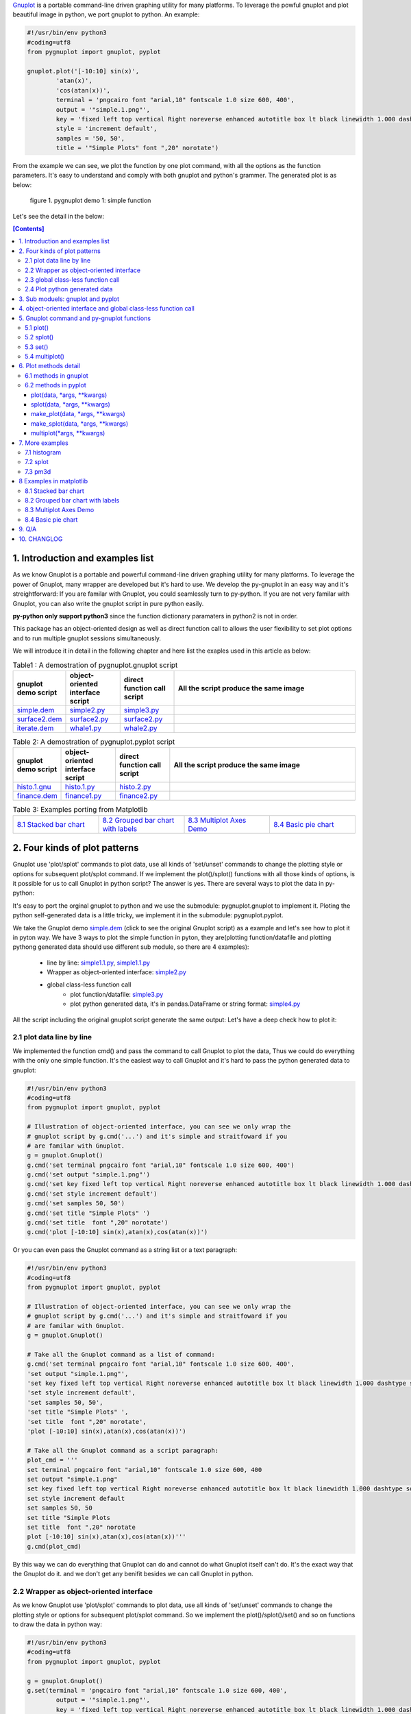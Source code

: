 .. meta::
   :description: gnuplot plotting backend for python.
   :keywords: gnuplot, py-gnuplot, pandas, python, plot


`Gnuplot`_ is a portable command-line driven graphing utility for many
platforms. To leverage the powful gnuplot and plot beautiful image in python,
we port gnuplot to python. An example:

..
    cmd2img:: python3
    :image: simple.1.png

.. code-block:: python

    #!/usr/bin/env python3
    #coding=utf8
    from pygnuplot import gnuplot, pyplot

    gnuplot.plot('[-10:10] sin(x)',
            'atan(x)',
            'cos(atan(x))',
            terminal = 'pngcairo font "arial,10" fontscale 1.0 size 600, 400',
            output = '"simple.1.png"',
            key = 'fixed left top vertical Right noreverse enhanced autotitle box lt black linewidth 1.000 dashtype solid',
            style = 'increment default',
            samples = '50, 50',
            title = '"Simple Plots" font ",20" norotate')

From the example we can see, we plot the function by one plot command, with
all the options as the function parameters. It's easy to understand and comply
with both gnuplot and python's grammer. The generated plot is as below:

.. figure:: http://gnuplot.sourceforge.net/demo/simple.1.png 

   figure 1. pygnuplot demo 1: simple function

Let's see the detail in the below:

.. _Gnuplot: http://www.gnuplot.info/
.. contents:: [Contents]
   :depth: 3

1. Introduction and examples list
===================================

As we know Gnuplot is a portable and powerful command-line driven graphing
utility for many platforms. To leverage the power of Gnuplot, many wrapper are
developed but it's hard to use. We develop the py-gnuplot in an easy way and
it's streightforward: If you are familar with Gnuplot, you could seamlessly
turn to py-python. If you are not very familar with Gnuplot, you can also
write the gnuplot script in pure python easily.

**py-python only support python3** since the function dictionary paramaters in
python2 is not in order.

This package has an object-oriented design as well as direct function call to
allows the user flexibility to set plot options and to run multiple gnuplot
sessions simultaneously.

We will introduce it in detail in the following chapter and here list the
exaples used in this article as below:

.. _Table1:

.. list-table:: Table1 : A demostration of pygnuplot.gnuplot script
   :widths: 15, 20, 20, 70
   :header-rows: 1

   * - gnuplot demo script
     - object-oriented interface script
     - direct function call script
     - All the script produce the same image
   * - `simple.dem`_
     - simple2.py_
     - simple3.py_
     - |simple.1.png|
   * - `surface2.dem`_
     - surface2.py_
     - surface2.py_
     - |surface2.9.png|
   * - `iterate.dem`_
     - whale1.py_
     - whale2.py_
     - |whale.png|

.. _Table2:

.. list-table:: Table 2: A demostration of pygnuplot.pyplot script
   :widths: 15, 20, 20, 70
   :header-rows: 1

   * - gnuplot demo script
     - object-oriented interface script
     - direct function call script
     - All the script produce the same image
   * - `histo.1.gnu`_
     - histo.1.py_
     - histo.2.py_
     - |histograms.1.png|
   * - `finance.dem`_
     - finance1.py_
     - finance2.py_
     - |finance.13.png|

.. list-table:: Table 3: Examples porting from Matplotlib
   :widths: 35, 35, 35, 35
   :header-rows: 0

   * - `8.1 Stacked bar chart`_ |sphx_glr_bar_stacked_001.png|
     - `8.2 Grouped bar chart with labels`_ |sphx_glr_barchart_001.png|
     - `8.3 Multiplot Axes Demo`_ |sphx_glr_axes_demo_001.png|
     - `8.4 Basic pie chart`_ |sphx_glr_pie_features_0011.png|

.. _simple.dem: http://gnuplot.sourceforge.net/demo/simple.1.gnu
.. _surface2.dem: http://gnuplot.sourceforge.net/demo/surface2.9.gnu
.. _histo.1.gnu: http://gnuplot.sourceforge.net/demo/histograms.1.gnu
.. _iterate.dem: http://gnuplot.sourceforge.net/demo/iterate.2.gnu
.. _finance.dem: http://gnuplot.sourceforge.net/demo/finance.13.gnu
.. |simple.1.png| image:: http://gnuplot.sourceforge.net/demo/simple.1.png
   :width: 180
.. |surface2.9.png| image:: http://gnuplot.sourceforge.net/demo/surface2.9.png
   :width: 180
.. |finance.13.png| image:: http://gnuplot.sourceforge.net/demo/finance.13.png
   :width: 180
.. |iterate.2.png| image:: http://gnuplot.sourceforge.net/demo/iterate.2.png
   :width: 180
.. |whale.png| image:: http://ayapin-film.sakura.ne.jp/Gnuplot/Pm3d/Part1/whale.png
   :width: 180
.. |histograms.1.png| image:: http://gnuplot.sourceforge.net/demo/histograms.1.png
   :width: 180
.. |sphx_glr_bar_stacked_001.png| image:: https://matplotlib.org/_images/sphx_glr_bar_stacked_001.png
   :width: 180
.. |sphx_glr_barchart_001.png| image:: https://matplotlib.org/_images/sphx_glr_barchart_001.png
   :width: 180
.. |sphx_glr_axes_demo_001.png| image:: https://matplotlib.org/_images/sphx_glr_axes_demo_001.png
   :width: 180
.. |sphx_glr_pie_features_0011.png| image:: https://matplotlib.org/_images/sphx_glr_pie_features_0011.png
   :width: 180

2. Four kinds of plot patterns
==============================

Gnuplot use 'plot/splot' commands to plot data, use all kinds of 'set/unset'
commands to change the plotting style or options for subsequent plot/splot
command. If we implement the plot()/splot() functions with all those kinds of
options, is it possible for us to call Gnuplot in python script? The answer is
yes. There are several ways to plot the data in py-python:

It's easy to port the orginal gnuplot to python and we use the submodule:
pygnuplot.gnuplot to implement it. Ploting the python self-generated data is a
little tricky, we implement it in the submodule: pygnuplot.pyplot.

We take the Gnuplot demo `simple.dem`_ (click to see the original Gnuplot
script) as a example and let's see how to plot it in pyton way. We have 3 ways
to plot the simple function in pyton, they are(plotting function/datafile and
plotting pythong generated data should use different sub module, so there are
4 examples):

    - line by line: simple1.1.py_, simple1.1.py_
    - Wrapper as object-oriented interface: simple2.py_
    - global class-less function call
        * plot function/datafile: simple3.py_
        * plot python generated data, it's in pandas.DataFrame or string
          format: simple4.py_

All the script including the original gnuplot script generate the same
output: Let's have a deep check how to plot it:

2.1 plot data line by line
----------------------------

We implemented the function cmd() and pass the command to call Gnuplot to plot
the data, Thus we could do everything with the only one simple function. It's
the easiest way to call Gnuplot and it's hard to pass the python generated
data to gnuplot:

.. _simple1.1.py:
..
    cmd2img:: python3
    :image: simple.1.png

.. code-block:: python

    #!/usr/bin/env python3
    #coding=utf8
    from pygnuplot import gnuplot, pyplot

    # Illustration of object-oriented interface, you can see we only wrap the
    # gnuplot script by g.cmd('...') and it's simple and straitfoward if you
    # are familar with Gnuplot.
    g = gnuplot.Gnuplot()
    g.cmd('set terminal pngcairo font "arial,10" fontscale 1.0 size 600, 400')
    g.cmd('set output "simple.1.png"')
    g.cmd('set key fixed left top vertical Right noreverse enhanced autotitle box lt black linewidth 1.000 dashtype solid')
    g.cmd('set style increment default')
    g.cmd('set samples 50, 50')
    g.cmd('set title "Simple Plots" ')
    g.cmd('set title  font ",20" norotate')
    g.cmd('plot [-10:10] sin(x),atan(x),cos(atan(x))')

Or you can even pass the Gnuplot command as a string list or a text paragraph:

.. _simple1.2.py:
..
    cmd2img:: python3
    :image: simple.1.png

.. code-block:: python

    #!/usr/bin/env python3
    #coding=utf8
    from pygnuplot import gnuplot, pyplot

    # Illustration of object-oriented interface, you can see we only wrap the
    # gnuplot script by g.cmd('...') and it's simple and straitfoward if you
    # are familar with Gnuplot.
    g = gnuplot.Gnuplot()

    # Take all the Gnuplot command as a list of command:
    g.cmd('set terminal pngcairo font "arial,10" fontscale 1.0 size 600, 400',
    'set output "simple.1.png"',
    'set key fixed left top vertical Right noreverse enhanced autotitle box lt black linewidth 1.000 dashtype solid',
    'set style increment default',
    'set samples 50, 50',
    'set title "Simple Plots" ',
    'set title  font ",20" norotate',
    'plot [-10:10] sin(x),atan(x),cos(atan(x))')

    # Take all the Gnuplot command as a script paragraph:
    plot_cmd = '''
    set terminal pngcairo font "arial,10" fontscale 1.0 size 600, 400
    set output "simple.1.png"
    set key fixed left top vertical Right noreverse enhanced autotitle box lt black linewidth 1.000 dashtype solid
    set style increment default
    set samples 50, 50
    set title "Simple Plots
    set title  font ",20" norotate
    plot [-10:10] sin(x),atan(x),cos(atan(x))'''
    g.cmd(plot_cmd)

By this way we can do everything that Gnuplot can do and cannot do what
Gnuplot itself can't do. It's the exact way that the Gnuplot do it. and we
don't get any benifit besides we can call Gnuplot in python.

2.2 Wrapper as object-oriented interface
----------------------------------------

As we know Gnuplot use 'plot/splot' commands to plot data, use all kinds of 'set/unset'
commands to change the plotting style or options for subsequent plot/splot
command. So we implement the plot()/splot()/set() and so on functions to draw
the data in python way:

.. _simple2.py:

..
    cmd2img:: python3
    :image: simple.1.png

.. code-block:: python

    #!/usr/bin/env python3
    #coding=utf8
    from pygnuplot import gnuplot, pyplot

    g = gnuplot.Gnuplot()
    g.set(terminal = 'pngcairo font "arial,10" fontscale 1.0 size 600, 400',
            output = '"simple.1.png"',
            key = 'fixed left top vertical Right noreverse enhanced autotitle box lt black linewidth 1.000 dashtype solid',
            style = 'increment default',
            samples = '50, 50',
            title = '"Simple Plots" font ",20" norotate')
    g.plot('[-10:10] sin(x),atan(x),cos(atan(x))')

We set the options before plot and then call plot to render the image. It's
equivalent to method 1 but seems muck like a python script.

2.3 global class-less function call
-----------------------------------

In above way we need to allocate a Gnuplot object and will use it whenever we
call Gnuplot function. It's convenient but sometimes we only need one the plot
command and don't want to hande the Gnuplot instance, this is a new way to
draw the same image:

.. _simple3.py:

..
    cmd2img:: python3
    :image: simple.1.png

.. code-block:: python

    #!/usr/bin/env python3
    #coding=utf8
    from pygnuplot import gnuplot, pyplot

    gnuplot.plot('[-10:10] sin(x),atan(x),cos(atan(x))',
            terminal = 'pngcairo font "arial,10" fontscale 1.0 size 600, 400',
            output = '"simple.1.png"',
            key = 'fixed left top vertical Right noreverse enhanced autotitle box lt black linewidth 1.000 dashtype solid',
            style = 'increment default',
            samples = '50, 50',
            title = '"Simple Plots" font ",20" norotate')

This generates exact the same output but is more simple and seems muck like a
python script.

2.4 Plot python generated data
-------------------------------

It's powerful for the above plot function. But they only can plot the
functions and data in file. How about plotting the python generated data?
We've developed another submodule pyplot and you use this summodule with the
same function, there only 2 differeces:

- Use the different submodule name: pyplot.
- plot()/splot() parameter has some differences, we always need pass the
  content of data as the first paramater of plot()/splot(): it could be either
  pandas.Dataframe format or pure string format, indeed if it's
  pandas.Dataframe format, we convert it using df.to_csv(sep = ' ') to convert
  it to the string.

.. _simple4.py:

..
    cmd2img:: python3
    :image: simple.1.png

.. code-block:: python

    #!/usr/bin/env python3
    #coding=utf8
    import numpy as np
    import pandas as pd
    from pygnuplot import gnuplot, pyplot

    # Illusration of submodule: pyplot, Note that we use the pyplot.plot()
    # insteading of gnuplot.plot() in the following line and the parameters
    # are a little difference. See detail in the following section.
    df = pd.DataFrame(np.random.randn(8,3))
    pyplot.plot(
            df.to_csv(sep = ' '), # You can call df directly,
            'using 1:2',
            'using 1:3',
            'using 1:4',
            terminal = 'pngcairo font "arial,10" fontscale 1.0 size 600, 400',
            output = '"simple.1.png"',
            key = 'fixed left top vertical Right noreverse enhanced autotitle box lt black linewidth 1.000 dashtype solid',
            style = 'increment default',
            samples = '50, 50',
            title = '"Simple Plots" font ",20" norotate')

3. Sub moduels: gnuplot and pyplot
==================================

We develop two submodule for different use cases:

    * gnuplot: To plot the functions and file data as in gnuplot. 
    * pyplot: To plot the data generated in python itself, normally it's in
      `pandas dataframe`_ format.

.. _pandas dataframe: https://pandas.pydata.org/

For each submodule, we both have an object-oriented interface (via class
Gnuplot) and a few global class-less functions (plot(), splotlot3d(),
multiplot()).

Let's see what's the difference with more examples(Click the script name to
see the whole script) in section3:

4. object-oriented interface and global class-less function call
=================================================================

As we see in section 1, we have several types of script to plot the data, but
they could be classified as two types:

    * object-oriented interface: It's simple wrapper for gnuplot, every
      gnuplot instance is a Gnuplot object and every Gnuplot command is a
      line of python directive. It plot the data in sequence as in gnuplot:
      1) we set the option at first; 2) plot the subplot; 3) multiplot the
      whole plot;

    * global class-less function call: It refer to the syntax of matplotlib
      and mplfinance, only a few single function could plot what you want.
      We add two extra function: make_plot()/make_splot() to prepare the
      subplot and then call the multiplot() at the end. It seems much alike
      the matplotlib does.

The same functions could be achieved by both kinds of call way,
object-oriented interface call is object-oriented and global class-less
function call is simple, it's your up to decide which way to use.

See the difference with the following examples(Both produce the same
output). From the following two example for object-oriented interface call
and global class-less function call, we can see:

finance example with object-oriented interface call:

.. _finance1.py:

..
    cmd2img:: python3
    :image: finance.13.png

.. code-block:: python

    #!/usr/bin/env python3
    #coding=utf8
    from pygnuplot import gnuplot, pyplot
    import pandas as pd

    # A demostration to generate pandas data frame data in python.
    df = pd.read_csv('finance.dat', sep='\t', index_col = 0, parse_dates = True,
            names = ['date', 'open','high','low','close', 'volume','volume_m50',
                'intensity','close_ma20','upper','lower '])

    # make subplot at first, now there is still no real plot.
    g = pyplot.Gnuplot(output = '"finance.13.png"',
            term = 'pngcairo font "arial,10" fontscale 1.0 size 900, 600',
            multiplot = "")

    g.plot(df,
            'using 0:2:3:4:5 notitle with candlesticks lt 8',
            'using 0:9 notitle with lines lt 3',
            'using 0:10 notitle with lines lt 1',
            'using 0:11 notitle with lines lt 2',
            'using 0:8 axes x1y2 notitle with lines lt 4',
            logscale = 'y',
            yrange = '[75:105]',
            ytics = '(105, 100, 95, 90, 85, 80)',
            xrange = '[50:253]',
            grid = 'xtics ytics',
            lmargin = '9',
            rmargin = '2',
            format = 'x ""',
            xtics = '(66, 87, 109, 130, 151, 174, 193, 215, 235)',
            title = '"Change to candlesticks"',
            size = ' 1, 0.7',
            origin = '0, 0.3',
            bmargin = '0',
            ylabel = '"price" offset 1',
            label = ['1 "Acme Widgets" at graph 0.5, graph 0.9 center front',
                '2 "Courtesy of Bollinger Capital" at graph 0.01, 0.07',
                '3 "  www.BollingerBands.com" at graph 0.01, 0.03']
            )

    g.plot(df.to_csv(sep = ' '),
            'using 0:($6/10000) notitle with impulses lt 3',
            'using 0:($7/10000) notitle with lines lt 1',
            bmargin = '',
            size = '1.0, 0.3',
            origin = '0.0, 0.0',
            tmargin = '0',
            nologscale = 'y',
            autoscale = 'y',
            format = ['x', 'y "%1.0f"'],
            ytics = '500',
            xtics = '("6/03" 66, "7/03" 87, "8/03" 109, "9/03" 130, "10/03" 151, "11/03" 174, "12/03" 193, "1/04" 215, "2/04" 235)',
            ylabel = '"volume (0000)" offset 1')

finance with global class-less function call:

.. _finance2.py:

..
    cmd2img:: python3
    :image: finance.13.png

.. code-block:: python

    #!/usr/bin/env python3
    #coding=utf8
    from pygnuplot import gnuplot, pyplot
    import pandas as pd

    # A demostration to generate pandas data frame data in python.
    df = pd.read_csv('examples/finance.dat', sep='\t', index_col = 0, parse_dates = True,
            names = ['date', 'open','high','low','close', 'volume','volume_m50',
                'intensity','close_ma20','upper','lower '])

    # make subplot at first, now there is still no real plot.
    sub1 = pyplot.make_plot(df.to_csv(sep = ' '),
            'using 0:2:3:4:5 notitle with candlesticks lt 8',
            'using 0:9 notitle with lines lt 3',
            'using 0:10 notitle with lines lt 1',
            'using 0:11 notitle with lines lt 2',
            'using 0:8 axes x1y2 notitle with lines lt 4',
            logscale = 'y',
            yrange = '[75:105]',
            ytics = '(105, 100, 95, 90, 85, 80)',
            xrange = '[50:253]',
            grid = 'xtics ytics',
            lmargin = '9',
            rmargin = '2',
            format = 'x ""',
            xtics = '(66, 87, 109, 130, 151, 174, 193, 215, 235)',
            title = '"Change to candlesticks"',
            size = ' 1, 0.7',
            origin = '0, 0.3',
            bmargin = '0',
            ylabel = '"price" offset 1',
            label = ['1 "Acme Widgets" at graph 0.5, graph 0.9 center front',
                '2 "Courtesy of Bollinger Capital" at graph 0.01, 0.07',
                '3 "  www.BollingerBands.com" at graph 0.01, 0.03']
            )

    sub2 = pyplot.make_plot(df.to_csv(sep = ' '),
            'using 0:($6/10000) notitle with impulses lt 3',
            'using 0:($7/10000) notitle with lines lt 1',
            bmargin = '',
            size = '1.0, 0.3',
            origin = '0.0, 0.0',
            tmargin = '0',
            nologscale = 'y',
            autoscale = 'y',
            format = ['x', 'y "%1.0f"'],
            ytics = '500',
            xtics = '("6/03" 66, "7/03" 87, "8/03" 109, "9/03" 130, "10/03" 151, "11/03" 174, "12/03" 193, "1/04" 215, "2/04" 235)',
            ylabel = '"volume (0000)" offset 1')

    # plot at one time.
    pyplot.multiplot(sub1, sub2,
            output = '"finance.13.png"',
            term = 'pngcairo font "arial,10" fontscale 1.0 size 900, 600')

Both script generated the same output:

.. image:: http://gnuplot.sourceforge.net/demo/finance.13.png

Let's see what's the difference with more examples(Click the script name to
see the whole script) in Table1_ and Table2_:

5. Gnuplot command and py-gnuplot functions
============================================

The principle is if you can write Gnuplot script, you can write py-gnuplot.
There is 1-1 mapping between almost all Gnuplot command and python function;

Gnuplot commands are mapped to py-python function. Gnuplot has many Commands
but there is only a few ones which are related plot. We will portting more and
more commands and now the following commands are available.

5.1 plot()
-----------

plot is the primary command for drawing plots with gnuplot::

    plot {<ranges>} <plot-element> {, <plot-element>, <plot-element>}

    # Examples:
    plot sin(x)
    plot sin(x), cos(x)
    plot "datafile.1" with lines, "datafile.2" with points

We port it as a function in py-python and the plot-element is passed as
variable parameters, please be noted that the plot-element should be in the
single quotation marks:

.. code-block:: python

    #!/usr/bin/env python3
    #coding=utf8
    from pygnuplot import gnuplot, pyplot

    # gnuplot.plot() is definied as:
    # def plot(*args, **kwargs)

    # usage examples, please note that we didn't give the
    # output so # could only see the image flash on the
    # screen. Will introduce how to output the image to
    # files.
    gnuplot.plot('sin(x)')
    gnuplot.plot('sin(x)', 'cos(x)')
    gnuplot.plot('"datafile.1" with lines',
                '"datafile.2" with points')

Note: Submodule gnuplot and submodule pyplot have only one difference in
plot():

    - gnuplot.plot() support functions and file name as input data
    - while pyplot.plot() support string or pandas dataframe data type,
      Further more it must be the first parameter.

If we generate the data in the python insteading using the exist funtions and
datafile, we should use pyplot to plot the data, for example:

.. code-block:: python

    #!/usr/bin/env python3
    #coding=utf8
    from pygnuplot import gnuplot, pyplot

    # pyplot.plot() is definied as:
    # def plot(df.to_csv(), *args, **kwargs)

    # usage examples, please note that we didn't give the output so could only
    # see the image flash on the screen. Will introduce how to output the
    # image to files.
    df = pd.DataFrame(data = {'col1': [1, 2],
                              'col2': [3, 4],
                              'col3': [5, 6]})
    gnuplot.plot(df, 'using 1:2 with lines', 'using 1:3 with points')


5.2 splot()
------------

splot is the command for drawing 3D plots::

    splot {<ranges>}
    {<iteration>}
    <function> | {{<file name> | <datablock name>} {datafile-modifiers}}

    # Examples:
    splot sin(sqrt(x**2+y**2))/sqrt(x**2+y**2)
    splot ’<file_name>’

We port it as a function splot() in py-python and the plot-element is passed
as variable parameters, please be noted that the plot-element should be in the
single quotation marks:

.. code-block:: python

    #!/usr/bin/env python3
    #coding=utf8
    from pygnuplot import gnuplot, pyplot

    # gnuplot.splot() is definied as:
    # def splot(*args, **kwargs)

    # usage examples, please note that we didn't give the output so
    # could only see the image flash on the screen. Will introduce
    # how to output the image to files.
    gnuplot.splot('sin(sqrt(x**2+y**2))/sqrt(x**2+y**2)')
    gnuplot.splot('"<file_name>"')

5.3 set()
----------

The set command can be used to set lots of options in gnuplot. for example::

    set xtics offset 0,graph 0.05
    set label "y=x" at 1,2
    set label 2 "S" at graph 0.5,0.5 center font "Symbol,24"
    set label 3 "y=x^2" at 2,3,4 right

In py-gnuplot we use dictionary parameter to pass them to plot() function, We
use each option name as the key, the option value as the dictionary value.
If some option contain an iteration clause, we use list as the dictionary value,
then the above set command could be writen as::

    xtics = 'offset 0,graph 0.05'
    labes = ['"y=x" at 1,2',
             '2 "S" at graph 0.5,0.5 center font "Symbol,24"',
             '3 "y=x^2" at 2,3,4 right']

For example the following Gnuplot script::

    set boxwidth 0.9 relative
    set style fill solid 1.0
    set label "y=x" at 1,2
    set label 2 "S" at graph 0.5,0.5 center font "Symbol,24"
    set label 3 "y=x^2" at 2,3,4 right
    plot ’file.dat’ with boxes

could be implemented as the following:

.. code-block:: python

    #!/usr/bin/env python3
    #coding=utf8
    from pygnuplot import gnuplot, pyplot

    # style is passed as function dictionary parameter
    gnuplot.plot('"file.dat’with boxes',
                boxwidth = '0.9 relative',
                style = 'fill solid 1.0',
                labes = ['"y=x" at 1,2',
                '2 "S" at graph 0.5,0.5 center font "Symbol,24"',
                '3 "y=x^2" at 2,3,4 right'])

By default, Gnuplot display the output to the standard output. The set term
and output command redirects the display to the specified file or device::

    set terminal pngcairo font "arial,10" fontscale 1.0 size 600, 400
    set output "test.png"

Then if we want to redirect the image to a file, we could do that by giving
the term and output parameters:

.. code-block:: python

    #!/usr/bin/env python3
    #coding=utf8
    from pygnuplot import gnuplot, pyplot

    # style is passed as function dictionary parameter
    gnuplot.plot('"file.dat’with boxes',
                boxwidth = '0.9 relative',
                style = 'fill solid 1.0',
                labes = ['"y=x" at 1,2',
                '2 "S" at graph 0.5,0.5 center font "Symbol,24"',
                '3 "y=x^2" at 2,3,4 right'],
                output = '"finance.13.png"',
                term = 'pngcairo font "arial,10" fontscale 1.0 size 900, 600')


5.4 multiplot()
----------------

In Gnuplot, multiplot is not a command but a option to enable multiplot mode.
But we use it as a seperate function multiplot() to plot several data next to
each other on the same page or screen window::

    def multiplot(\*args, \*\*kwargs):
        @args: the subplot object list;
        @kwargs: the setting options that need to be set before call plot;

    def make_plot(\*args, \*\*kwargs)
        The parameter definition is the same as plot(), but it doesn't plot
        the data really, it only return the plot dictionary for later
        multiplot() use.

    def make_splot(\*args, \*\*kwargs)
        The parameter definition is the same as splot(), but it doesn't plot
        the data really, it only return the plot dictionary for later
        multiplot() use.

Before call multiplot() we must generate the subplot object by calling
make_plot()/make_splot(), It is much like mplfinance.make_addplot(), it only
add the subplot command for further call:

.. code-block:: python

    #!/usr/bin/env python3
    #coding=utf8
    from pygnuplot import gnuplot, pyplot

    sub1 = gnuplot.make_plot('sin(x)', ylabel = 'ylabel')
    sub2 = gnuplot.make_plot('cos(x)', xlabel = 'xlabel')
    sub3 = gnuplot.make_plot('sin(2*x)', noxlabel = '', ylabel = '')
    sub4 = gnuplot.make_plot('cos(2*x)', xlabel = 'xlabel')
    gnuplot.multiplot(sub1, sub2, sub3, sub4,
                      output = '"sample.multiplot.png"',
                      term = 'pngcairo size 900,600 font ",11"',
                      multiplot  = 'layout 2,2 columnsfirst margins 0.1,0.9,0.1,0.9 spacing 0.1')

6. Plot methods detail
======================

6.1 methods in gnuplot
-----------------------

6.2 methods in pyplot
-----------------------

pyplot is easy to use and it only has a few functions, all the configuration
are passed as function parameter.

pyplot take pandas dataframe or string as first parameter.

plot(data, \*args, \*\*kwargs)
+++++++++++++++++++++++++++++++

@ data: The data that need to plot, it should be string or pandas.Dataframe
format. The plot() in Another submodule doesn't have the parameter, this is
the only difference between the two sub modules. If it's pandas.Dataframe
format we convert it to string by calling df.to_csv(sep = ' ') in the module::

    df = pd.read_csv('examples/immigration.dat', index_col = 0,
                    sep='\t', comment='#')
    pyplot.plot(df, ...)
    pyplot.plot(df.to_csv(sep = ' '), ...)

@ args: The plot command we need to plot. Gnuplot plot data like that::

    plot 'finance.dat' using 0:2:3:4:5 notitle with financebars lt 8, \
         'finance.dat' using 0:9 notitle with lines lt 3, \
         'finance.dat' using 0:10 notitle with lines lt 1, \
         'finance.dat' using 0:11 notitle with lines lt 2

Now we omit the command "plot" and data "finance.dat" since we have already
pass them in the function name and the first parameter "data", we pass the
command as a list of command as following::

    pyplot.plot(df.to_csv(sep = ' '),
                'using 0:2:3:4:5 notitle with financebars lt 8',
                'using 0:9 notitle with lines lt 3',
                'using 0:10 notitle with lines lt 1',
                'using 0:11 notitle with lines lt 2',
                ...)
    # Or we can only pass the df as the first paramerter:
    pyplot.plot(df,
                'using 0:2:3:4:5 notitle with financebars lt 8',
                'using 0:9 notitle with lines lt 3',
                'using 0:10 notitle with lines lt 1',
                'using 0:11 notitle with lines lt 2',
                ...)


@ kwargs: As we know The set command is used to set lots of options before
plot, splot, or replot command is given. We skip the 'set' keyword and use the
options name as the key, the following part is used the attribute value, for
example we use the following line to set the xtics in gnuplot::

    set xtics border in scale 1,0.5 nomirror rotate by -45 autojustify norangelimit

Then in the function, we will use::

    xtics = 'border in scale 1,0.5 nomirror rotate by -45 autojustify norangelimit'

as a parameters. Some options order sensitive, so we need the python
version > 3.7, which seems to pass the function parameter in order. Or there will
some issue and cause exception::

    pyplot.plot(df.to_csv(sep = ' '),
                'using 0:2:3:4:5 notitle with financebars lt 8',
                ...,
                xtics = 'border in scale 1,0.5 nomirror rotate by -45 autojustify norangelimit',
                ...)

There are some cases we need pay attention:

1) We need always put the parameter in the single quotation marks('') since we
   would pass the integrated string to gnuplot by PIPE::

    pyplot.plot(df,
                'using 0:2:3:4:5 notitle with financebars lt 8',
                ...,
                )

2) If it's flag parameter, for example::

    set grid
    set hidden3d

we can pass it as a empty value::

    pyplot.plot(df.to_csv(sep = ' '),
                'using 0:2:3:4:5 notitle with financebars lt 8',
                ...,
                grid = '',
                hidden3d = '',
                ...)

3) We have two means to pass "unset" command, one is the no-xxx option and
the other is xxx = None, for examples we'd like to unset the grid and
xrange::

    unset grid
    unset xrange

We can do that in py-gnuplot by::

    pyplot.plot(df,
                'using 0:2:3:4:5 notitle with financebars lt 8',
                ...,
                nogrid = '',
                xlabel = None,
                ...)

4) If there is multiple lines for one options, for exampe in gnuplot it is::

    set arrow from 5,-5,-1.2 to 5,5,-1.2 lt -1
    set arrow from 5,6,-1 to 5,5,-1 lt -1
    set arrow from 5,6,sinc(5,5) to 5,5,sinc(5,5) lt -1

We pass them by a list of options::

    pyplot.plot(df.to_csv(sep = ' '),
                'using 0:2:3:4:5 notitle with financebars lt 8',
                ...,
                arrow = ['from 5,-5,-1.2 to 5,5,-1.2 lt -1',
                         'from 5,6,-1 to 5,5,-1 lt -1',
                         'from 5,6,sinc(5,5) to 5,5,sinc(5,5) lt -1'],
                ...,
                ...)


splot(data, \*args, \*\*kwargs)
++++++++++++++++++++++++++++++++

The parameter are same as plot(), the only difference is it use "splot" to
plot insteading of "plot".

make_plot(data, \*args, \*\*kwargs)
+++++++++++++++++++++++++++++++++++++++

The parameter definition is the same as plot()/splot, but it doesn't plot the
df really, it only return the plot dictionary for later multiplot() use.

It is much like mplfinance.add_plot(), it only add the subplot command for
further call::

    sub1 = pyplot.make_plot(df.to_csv(sep = ' '),
            'using 0:2:3:4:5 notitle with candlesticks lt 8',
            'using 0:9 notitle with lines lt 3',
            logscale = 'y',
            yrange = '[75:105]',
            ytics = '(105, 100, 95, 90, 85, 80)',
            xrange = '[50:253]',
            grid = 'xtics ytics',
            lmargin = '9',
            rmargin = '2',
            format = 'x ""',
            xtics = '(66, 87, 109, 130, 151, 174, 193, 215, 235)',
            title = '"Change to candlesticks"',
            size = ' 1, 0.7',
            origin = '0, 0.3',
            bmargin = '0',
            ylabel = '"price" offset 1',
            label = ['1 "Acme Widgets" at graph 0.5, graph 0.9 center front',
                '2 "Courtesy of Bollinger Capital" at graph 0.01, 0.07',
                '3 "  www.BollingerBands.com" at graph 0.01, 0.03']
            )

make_splot(data, \*args, \*\*kwargs)
+++++++++++++++++++++++++++++++++++++++

The parameter definition is the same as plot()/splot, but it doesn't plot the
df really, it only return the plot dictionary for later multiplot() use.

It is much like mplfinance.add_plot(), it only add the subplot command for
further call::

    sub1 = pyplot.make_splot('cos(u)*cos(v), sin(u)*cos(v), 0 w pm3d',
            logscale = 'y',
            yrange = '[75:105]',
            ytics = '(105, 100, 95, 90, 85, 80)',
            xrange = '[50:253]',
            grid = 'xtics ytics',
            lmargin = '9',
            rmargin = '2',
            format = 'x ""',
            xtics = '(66, 87, 109, 130, 151, 174, 193, 215, 235)',
            title = '"Change to candlesticks"',
            size = ' 1, 0.7',
            origin = '0, 0.3',
            bmargin = '0',
            ylabel = '"price" offset 1',
            label = ['1 "Acme Widgets" at graph 0.5, graph 0.9 center front',
                '2 "Courtesy of Bollinger Capital" at graph 0.01, 0.07',
                '3 "  www.BollingerBands.com" at graph 0.01, 0.03']
            )

multiplot(\*args, \*\*kwargs)
++++++++++++++++++++++++++++++++++

The multiplot set the setting in kwargs at first, and then call the
subplot in args to multiplot.

@args: It is the list of subplot generated by make_plot() or make_splot(), it
would be called one by one.

@kwargs: The global setting for multiplot;

For example::

    pyplot.multiplot(sub1, sub2,
            output = '"history.%s.png"' %(code),
            term = 'pngcairo size 1920,1080 font ",11"')

7. More examples
================

7.1 histogram
-------------

.. _histo.1.py:

..
    cmd2img:: python3
    :image: histograms.1.png

.. code-block:: python

    #!/usr/bin/env python3
    #coding=utf8
    from pygnuplot import gnuplot, pyplot
    import pandas as pd

    df = pd.read_csv('examples/immigration.dat', index_col = 0, sep='\t', comment='#')
    g = gnuplot.Gnuplot()
    g.set(terminal = 'pngcairo transparent enhanced font "arial,10" fontscale 1.0 size 600, 400 ',
            output = '"histograms.1.png"',
            key = 'fixed right top vertical Right noreverse noenhanced autotitle nobox',
            style = 'data linespoints',
            datafile = ' missing "-"',
            xtics = 'border in scale 1,0.5 nomirror rotate by -45 autojustify norangelimit',
            title = '"US immigration from Europe by decade"')
    pyplot.plot(df, 'using 2:xtic(1), for [i=3:22] "" using i ')

.. _histo.2.py:

..
    cmd2img:: python3
    :image: histograms.1.png

.. code-block:: python

    #!/usr/bin/env python3
    #coding=utf8
    from pygnuplot import gnuplot, pyplot
    import pandas as pd

    df = pd.read_csv('examples/immigration.dat', index_col = 0, sep='\t', comment='#')
    pyplot.plot(df.to_csv(sep = ' '),
            'using 2:xtic(1), for [i=3:22] "" using i ',
            terminal = 'pngcairo transparent enhanced font "arial,10" fontscale 1.0 size 600, 400 ',
            output = '"histograms.1.png"',
            key = 'fixed right top vertical Right noreverse noenhanced autotitle nobox',
            style = 'data linespoints',
            datafile = ' missing "-"',
            xtics = 'border in scale 1,0.5 nomirror rotate by -45 autojustify norangelimit',
            title = '"US immigration from Europe by decade"')

And the generated output is as following:

.. image:: http://gnuplot.sourceforge.net/demo/histograms.1.png


7.2 splot
---------

.. _surface2.py:

..
    cmd2img:: python3
    :image: surface2.9.png

.. code-block:: python

    #!/usr/bin/env python3
    #coding=utf8
    from pygnuplot import gnuplot, pyplot

    gnuplot.splot('cos(u)+.5*cos(u)*cos(v),sin(u)+.5*sin(u)*cos(v),.5*sin(v) with lines',
            '1+cos(u)+.5*cos(u)*cos(v),.5*sin(v),sin(u)+.5*sin(u)*cos(v) with lines',
            terminal = 'pngcairo enhanced font "arial,10" fontscale 1.0 size 600, 400 ',
            output = '"surface2.9.png"',
            dummy = 'u, v',
            key = 'bmargin center horizontal Right noreverse enhanced autotitle nobox',
            style = ['increment default','data lines'],
            parametric = '',
            view = '50, 30, 1, 1',
            isosamples = '50, 20',
            hidden3d = 'back offset 1 trianglepattern 3 undefined 1 altdiagonal bentover',
            xyplane = 'relative 0',
            title = '"Interlocking Tori" ',
            urange = '[ -3.14159 : 3.14159 ] noreverse nowriteback',
            vrange = '[ -3.14159 : 3.14159 ] noreverse nowriteback')

And the generated output is as following:

.. image:: http://gnuplot.sourceforge.net/demo/surface2.9.png

7.3 pm3d
---------

iterate.dem

.. _whale1.py:

..
    cmd2img:: python3
    :image: whale.png

.. code-block:: python

    #!/usr/bin/env python3
    #coding=utf8
    from pygnuplot import gnuplot, pyplot

    #http://ayapin-film.sakura.ne.jp/Gnuplot/Pm3d/Part1/whale.html
    g = gnuplot.Gnuplot()
    #g.set(terminal = 'pngcairo  transparent enhanced font "arial,10" fontscale 1.0 size 600, 400 ',
    #        output = '"iterate.2.png"',
    #        noborder = '',
    #        key = ['title "splot for [scan=1:*] \'whale.dat\' index scan" center',
    #              'bmargin center horizontal Right noreverse enhanced autotitle nobox',
    #              'noinvert samplen 0.6 spacing 1 width 0 height 0 ',
    #              'maxcolumns 0 maxrows 6'],
    #        style = 'increment default',
    #        view = '38, 341, 1, 1',
    #        xtics = '',
    #        ytics = '',
    #        ztics = '',
    #        title = '"Iteration over all available data in a file" ',
    #        lmargin = 'at screen 0.09',
    #        rmargin = 'at screen 0.9')
    #g.splot('for [i=1:*] "examples/whale.dat" index i title sprintf("scan %d",i) with lines')

    # Black and white version
    g.splot('"examples/whale.dat" w pm3d',
            term = 'pngcairo size 480,480',
            out = '"whale.png"',
            style = 'line 100 lw 0.1 lc "black"',
            pm3d = 'depth hidden3d ls 100',
            cbrange = '[-0.5:0.5]',
            palette = 'rgb -3,-3,-3',
            colorbox = None,
            border = None,
            key = None,
            zrange = '[-2:2]',
            tics = None,
            view = '60,185,1.5')


.. _whale2.py:

..
    cmd2img:: python3
    :image: whale.png

.. code-block:: python

    #!/usr/bin/env python3
    #coding=utf8
    from pygnuplot import gnuplot, pyplot
    import pandas as pd

    #gnuplot.splot('for [i=1:*] "examples/whale.dat" index i title sprintf("scan %d",i) with lines',
    #        terminal = 'pngcairo  transparent enhanced font "arial,10" fontscale 1.0 size 600, 400 ',
    #        output = '"iterate.2.png"',
    #        border = '',
    #        key = ['title "splot for [scan=1:*] \'whale.dat\' index scan" center',
    #              'bmargin center horizontal Right noreverse enhanced autotitle nobox',
    #              'noinvert samplen 0.6 spacing 1 width 0 height 0 ',
    #              'maxcolumns 0 maxrows 6'],
    #        style = 'increment default',
    #        view = '38, 341, 1, 1',
    #        xtics = '',
    #        ytics = '',
    #        ztics = '',
    #        title = '"Iteration over all available data in a file" ',
    #        lmargin = 'at screen 0.09',
    #        rmargin = 'at screen 0.9')

    # Black and white version
    gnuplot.splot('"examples/whale.dat" w pm3d',
            term = 'pngcairo size 480,480',
            out = '"whale.png"',
            style = 'line 100 lw 0.1 lc "black"',
            pm3d = 'depth hidden3d ls 100',
            cbrange = '[-0.5:0.5]',
            palette = 'rgb -3,-3,-3',
            colorbox = None,
            border = None,
            key = None,
            zrange = '[-2:2]',
            tics = None,
            view = '60,185,1.5')

And the generated output is as following:

.. http://ayapin-film.sakura.ne.jp/Gnuplot/Pm3d/Part1/whale.html
.. image http://gnuplot.sourceforge.net/demo/iterate.2.png
.. image:: http://ayapin-film.sakura.ne.jp/Gnuplot/Pm3d/Part1/whale.png

8 Examples in matplotlib
========================

Just for fun, I translate some examples in matplotlib to py-gnuplot:

8.1 Stacked bar chart
----------------------

..
    .. cmd2img:: python3
        :image: sphx_glr_bar_stacked_001.png

.. code-block:: python

    #!/usr/bin/env python3
    #coding=utf8
    import pandas as pd
    from pygnuplot import gnuplot, pyplot

    # data is from https://matplotlib.org/gallery/lines_bars_and_markers/bar_stacked.html#sphx-glr-gallery-lines-bars-and-markers-bar-stacked-py
    #https://matplotlib.org/_downloads/2ac62a2edbb00a99e8a853b17387ef14/bar_stacked.py
    labels = ['G1', 'G2', 'G3', 'G4', 'G5']
    men_means = [20, 35, 30, 35, 27]
    women_means = [25, 32, 34, 20, 25]
    men_std = [2, 3, 4, 1, 2]
    women_std = [3, 5, 2, 3, 3]
    width = 0.35       # the width of the bars: can also be len(x) sequence

    # Plot programme:
    df = pd.DataFrame({'men_means': men_means,
        'women_means': women_means,
        'men_std': men_std,
        'women_std': women_std}, index = labels)
    #print(df)
    pyplot.plot(df,
            'using :($2 + $3):5:xtic(1) with boxerror title "women" lc "dark-orange"',
            'using :2:4 with boxerror title "men" lc "royalblue"',
            style = ['data boxplot', 'fill solid 0.5 border -1'],
            boxwidth = '%s' %(width),
            xrange = '[0.5:5.5]',
            ylabel = '"Scores"',
            title = '"Scores by group and gender"',
            output = '"sphx_glr_bar_stacked_001.png"',
            terminal = 'pngcairo size 640, 480')

Refer to the original script: `Stacked bar chart`_ and the original image:

.. _Stacked bar chart: https://matplotlib.org/gallery/lines_bars_and_markers/bar_stacked.html#sphx-glr-gallery-lines-bars-and-markers-bar-stacked-py
.. image:: https://matplotlib.org/_images/sphx_glr_bar_stacked_001.png
   :height: 300

8.2 Grouped bar chart with labels
---------------------------------

..
    cmd2img:: python3
            :image: sphx_glr_barchart_001.png

.. code-block:: python

    #!/usr/bin/env python3
    #coding=utf8
    import pandas as pd
    from pygnuplot import gnuplot, pyplot

    # data is from https://matplotlib.org/gallery/lines_bars_and_markers/barchart.html#sphx-glr-gallery-lines-bars-and-markers-barchart-py
    labels = ['G1', 'G2', 'G3', 'G4', 'G5']
    men_means = [20, 34, 30, 35, 27]
    women_means = [25, 32, 34, 20, 25]
    width = 0.35  # the width of the bars

    # Plot programme:
    df = pd.DataFrame({'men': men_means, 'women': women_means},
            index = labels)
    df.index.name = 'label'
    #print(df)
    pyplot.plot(df,
            'using 2:xticlabels(1) title columnheader(2) lc "web-blue"',
            'using 3:xticlabels(1) title columnheader(3) lc "orange"',
            'using ($0-0.2):($2+1):2 with labels notitle column',
            'using ($0+0.2):($3+1):3 with labels notitle column',
            title = '"Scores by group and gender"',
            xrange = '[-0.5:4.5]',
            yrange = '[0:38]',
            ylabel = '"Scores"',
            style = ['data histogram',
                     'histogram cluster gap 1',
                     'fill solid border -1',
                     'textbox transparent'],
            output = '"sphx_glr_barchart_001.png"',
            terminal = 'pngcairo size 640, 480')


Refer to the original script: `Grouped bar chart with labels`_ and the original image:

.. _Grouped bar chart with labels: https://matplotlib.org/gallery/lines_bars_and_markers/barchart.html#sphx-glr-gallery-lines-bars-and-markers-barchart-py
.. image:: https://matplotlib.org/_images/sphx_glr_barchart_001.png
   :height: 300

8.3 Multiplot Axes Demo
-----------------------

..
    cmd2img:: python3
            :image: sphx_glr_axes_demo_001.png

.. code-block:: python

    #!/usr/bin/env python3
    #coding=utf8
    from pygnuplot import gnuplot, pyplot
    import matplotlib.pyplot as plt
    import pandas as pd
    import numpy as np

    #https://matplotlib.org/gallery/subplots_axes_and_figures/axes_demo.html#sphx-glr-gallery-subplots-axes-and-figures-axes-demo-py
    #http://gnuplot.sourceforge.net/demo_5.2/bins.html

    # 1) create some data to use for the plot
    np.random.seed(19680801) # Fixing random state for reproducibility
    dt = 0.001
    t = np.arange(0.0, 10.0, dt)
    r = np.exp(-t / 0.05)  # impulse response
    x = np.random.randn(len(t))
    s = np.convolve(x, r)[:len(x)] * dt  # colored noise
    df = pd.DataFrame({'r': r, 'x': x, 's': s}, index = t)
    df.index.name = 't'
    #print(df.tail().to_csv())

    # 2) Plot the data
    main = pyplot.make_plot(df.iloc[:1000],
            'using 1:4 with line lw 2 lc "web-blue"',
            title = '"Gaussian colored noise"',
            xlabel = '"time (s)"',
            ylabel = '"current (nA)"',
            xrange = '[0:1]',
            yrange = '[-0.015:0.03]',
            size = ' 1, 1',
            origin = '0, 0')
    right = pyplot.make_plot(df,
            'using 4 bins=400 with boxes title "20 bins" lw 2 lc "web-blue"',
            title = '"Probability"',
            xlabel = None,
            ylabel = None,
            xrange = None,
            yrange = None,
            origin = '0.65, 0.56',
            size = '0.24, 0.32')
    left = pyplot.make_plot(df,
            'using 1:2 with line lw 2 lc "web-blue"',
            title = '"Impulse response"',
            xrange = '[0:0.2]',
            origin = '0.15, 0.56',
            size = '0.24, 0.32',
            object = 'rectangle from graph 0,0 to graph 1,1 behind fc "black" fillstyle solid 1.0')

    pyplot.multiplot(main, right, left,
            output = '"sphx_glr_axes_demo_001.png"',
            term = 'pngcairo font "arial,10" fontscale 1.0 size 640, 480',
            key = '')

Refer to the original script: `Multiplot Axes Demo`_ and the original image:

.. _Multiplot Axes Demo: https://matplotlib.org/gallery/subplots_axes_and_figures/axes_demo.html#sphx-glr-gallery-subplots-axes-and-figures-axes-demo-py
.. image:: https://matplotlib.org/_images/sphx_glr_axes_demo_001.png
   :height: 300

8.4 Basic pie chart
--------------------

..
    cmd2img:: python3
    :image: sphx_glr_pie_features_0011.png

.. code-block:: python

    #!/usr/bin/env python3
    #coding=utf8
    import pandas as pd
    import math
    from pygnuplot import gnuplot, pyplot

    #http://www.phyast.pitt.edu/~zov1/gnuplot/html/pie.html
    #https://matplotlib.org/gallery/pie_and_polar_charts/pie_features.html#sphx-glr-gallery-pie-and-polar-charts-pie-features-py
    # Pie chart, where the slices will be ordered and plotted counter-clockwise:
    labels = 'Frogs', 'Hogs', 'Dogs', 'Logs'
    sizes = [15, 30, 45, 10]
    explode = (0, 0.1, 0, 0)  # only "explode" the 2nd slice (i.e. 'Hogs')
    startangle = math.pi/2

    # Prepare the data: caculate the percentage
    df = pd.DataFrame({'labels': labels, 'sizes': sizes, 'explode': explode})
    df.index.name = 'index'
    df['percentage'] = df['sizes'] / df['sizes'].sum()
    df['end'] = df['percentage'].cumsum()*2*math.pi + startangle
    #df['start'] = df['end'].shift(axis=0, fill_value = 0)
    df['start'] = df['end'].shift(axis=0)
    df = df.fillna(startangle)
    #print(df)

    #缩进部分的阴影
    pie_shade = []
    pie_graph = []

    shade_offset = 0.03
    for k, v in df.iterrows():
        #print(k,v)
        cos = math.cos((v['start']+v['end'])/2)
        sin = math.sin((v['start']+v['end'])/2)

        # If we'd like explode the piece, ad the dx/dy to move the origi point.
        dx = v['explode'] * cos
        dy = v['explode'] * sin

        # make the shade for each piece
        piece = gnuplot.make_plot('cos(t)+%f, sin(t)+%f with filledcurves xy=%f,%f lc "grey80"'
                    %(dx-shade_offset, dy-shade_offset, dx-shade_offset, dy-shade_offset),
                trange = '[%f:%f]' %(v['start'], v['end']),
                xrange = '[-1.5:1.5]',
                yrange = '[-1.5:1.5]')
        pie_shade.append(piece)

        # make the pie and label
        piece = gnuplot.make_plot('cos(t)+%f, sin(t)+%f with filledcurve xy=%f,%f  lt %d'
                    %(dx, dy, dx, dy, k+3),
                trange = '[%f:%f]' %(v['start'], v['end']),
                xrange = '[-1.5:1.5]',
                yrange = '[-1.5:1.5]',
                label = ['1 "%s" at %f, %f center front' %(v['labels'], 1.2*cos+dx, 1.2*sin+dy),
                    '2 "%.1f%%" at %f, %f center front' %(v['percentage']*100, 0.6*cos, 0.6*sin)])
        pie_graph.append(piece)

    gnuplot.multiplot(*pie_shade, *pie_graph,
            output = '"sphx_glr_pie_features_0011.png"',
            terminal = 'pngcairo size 640, 480',
            parametric = '',
            border = '',
            tics = '',
            key = '',
            multiplot = '')

Refer to the original script: `Basic pie chart`_ and the original image:

.. _Basic pie chart: https://matplotlib.org/gallery/pie_and_polar_charts/pie_features.html#sphx-glr-gallery-pie-and-polar-charts-pie-features-py
.. image:: https://matplotlib.org/_images/sphx_glr_pie_features_0011.png
   :height: 300

9. Q/A
=======

10. CHANGLOG
=============

1.0 Initial upload;

1.0.3 Now Gnuplot().plot()/splot() supplot set options as parameters.

1.0.7 The pyplot.plot() now can accept both string and pandas.Dataframe as the
first parameter, Further more we need pandas installed at first.

1.0.11 Fix the bug: gnuplot.multiplot() doesn't work.

1.0.14 Enhancement: multiplot will automatically unset the following options
for easy use in the following subplot, you needn't unset them if not use:

    label, title, xtics,  x2tics, ytics, y2tics, ztics, cbtics, xlabel,
    x2label, ylabel, y2label, zlabel, cblabel, xrange, x2range, yrange,
    y2range, zrange, cbrange, rrange, trange, urange, vrange)

1.0.15 1) Add an example of comparing the object-oriented interface call and
global class-less function call in multiplot() in multiplot() in
multiplot() in multiplot(). 2) remove some duplicate setting line.
